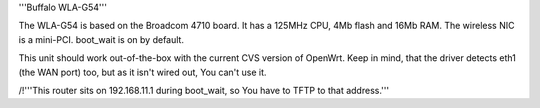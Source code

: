 '''Buffalo WLA-G54'''

The WLA-G54 is based on the Broadcom 4710 board. It has a 125MHz CPU, 4Mb flash and 16Mb RAM.
The wireless NIC is a mini-PCI. boot_wait is on by default.

This unit should work out-of-the-box with the current CVS version of OpenWrt. Keep in mind, that the driver detects eth1 (the WAN port) too, but as it isn't wired out, You can't use it.

/!\ '''This router sits on 192.168.11.1 during boot_wait, so You have to TFTP to that address.'''
